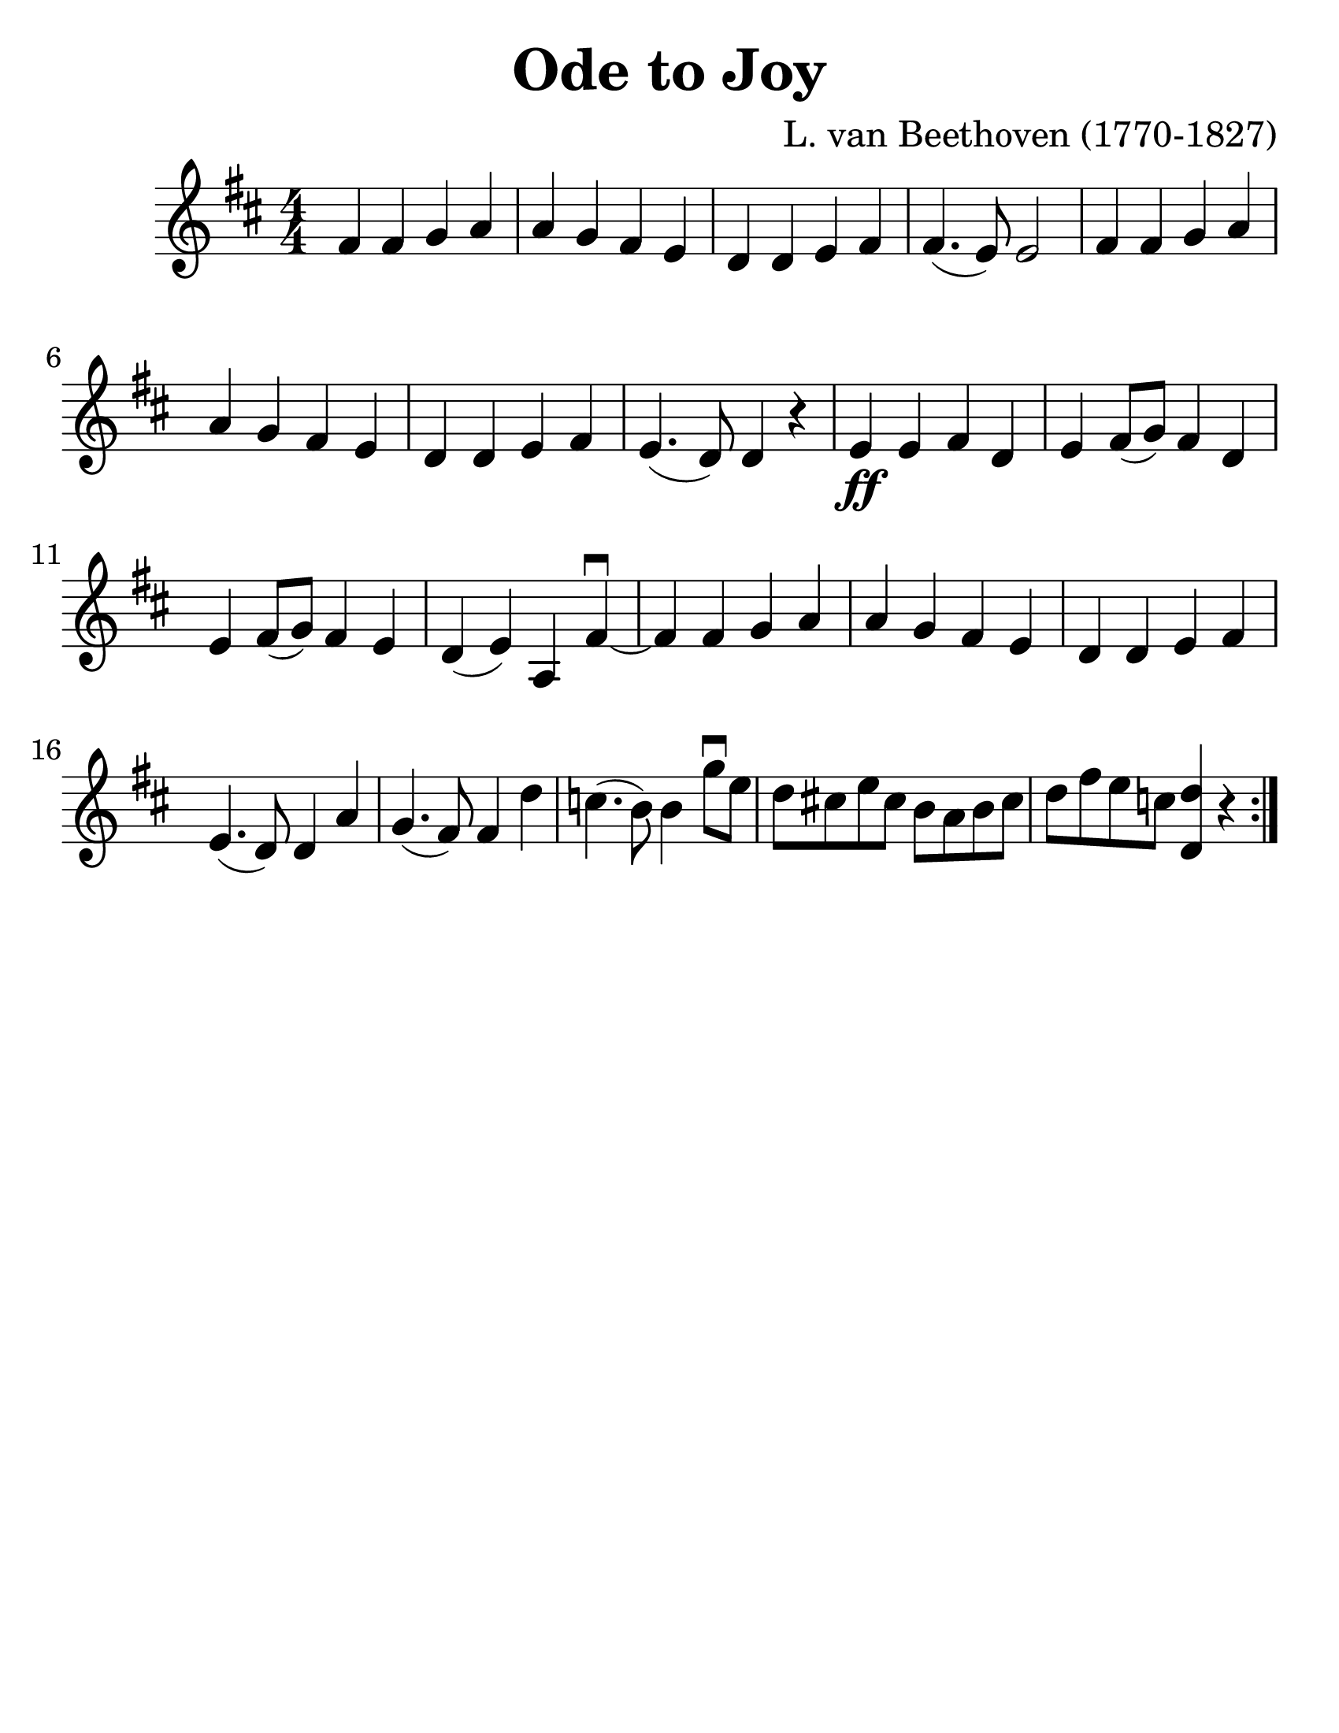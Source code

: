 \version "2.16.2"

\language "english"
#(set-default-paper-size "letter")
\header {
  title = "Ode to Joy"
  tagline = ""
  composer = "L. van Beethoven (1770-1827)"
}

\layout {
  %ragged-last = ##t
}

#(set-global-staff-size 30)

\score {
  \relative a' {
    \accidentalStyle modern
    \time 4/4
    \numericTimeSignature
    \key d \major

    \repeat volta 2 {
      fs4 fs g a | a g fs e | d d e fs | fs4.( e8) e2 fs4 fs g a |
      a g fs e d d e fs e4.( d8) d4 r4 e4\ff e fs d e fs8(g) fs4 d | e fs8(g) fs4 e |
      d4(e) a, fs'\downbow~ | fs fs g a | a g fs e | d d e fs | e4. (d8) d4 a'4 |
      g4.(fs8) fs4 d' | c4.(b8) b4 g'8\downbow e8 | d8 cs e cs b a b cs | d fs e c <d d,>4 r4 |
    }
  }
}
